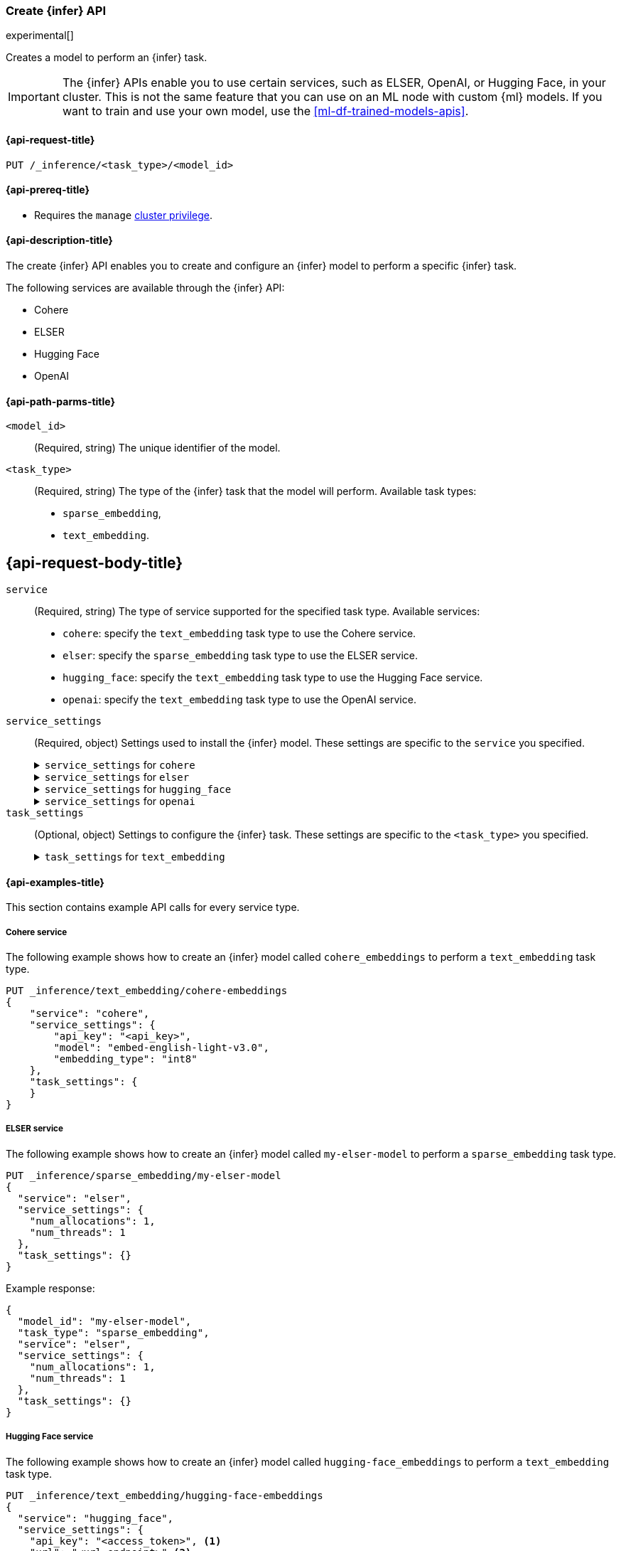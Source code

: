[role="xpack"]
[[put-inference-api]]
=== Create {infer} API

experimental[]

Creates a model to perform an {infer} task.

IMPORTANT: The {infer} APIs enable you to use certain services, such as ELSER, 
OpenAI, or Hugging Face, in your cluster. This is not the same feature that you 
can use on an ML node with custom {ml} models. If you want to train and use your 
own model, use the <<ml-df-trained-models-apis>>.


[discrete]
[[put-inference-api-request]]
==== {api-request-title}

`PUT /_inference/<task_type>/<model_id>`


[discrete]
[[put-inference-api-prereqs]]
==== {api-prereq-title}

* Requires the `manage` <<privileges-list-cluster,cluster privilege>>.


[discrete]
[[put-inference-api-desc]]
==== {api-description-title}

The create {infer} API enables you to create and configure an {infer} model to
perform a specific {infer} task.

The following services are available through the {infer} API:

* Cohere
* ELSER
* Hugging Face
* OpenAI


[discrete]
[[put-inference-api-path-params]]
==== {api-path-parms-title}


`<model_id>`::
(Required, string)
The unique identifier of the model.

`<task_type>`::
(Required, string)
The type of the {infer} task that the model will perform. Available task types:
* `sparse_embedding`,
* `text_embedding`.


[discrete]
[[put-inference-api-request-body]]
== {api-request-body-title}

`service`::
(Required, string)
The type of service supported for the specified task type.
Available services:
* `cohere`: specify the `text_embedding` task type to use the Cohere service. 
* `elser`: specify the `sparse_embedding` task type to use the ELSER service.
* `hugging_face`: specify the `text_embedding` task type to use the Hugging Face 
service.
* `openai`: specify the `text_embedding` task type to use the OpenAI service.

`service_settings`::
(Required, object)
Settings used to install the {infer} model. These settings are specific to the
`service` you specified.
+
.`service_settings` for `cohere`
[%collapsible%closed]
=====
`api_key`:::
(Required, string)
A valid API key of your Cohere account. You can find your Cohere API keys or you 
can create a new one 
https://dashboard.cohere.com/api-keys[on the API keys settings page].

IMPORTANT: You need to provide the API key only once, during the {infer} model 
creation. The <<get-inference-api>> does not retrieve your API key. After 
creating the {infer} model, you cannot change the associated API key. If you 
want to use a different API key, delete the {infer} model and recreate it with 
the same name and the updated API key.

`embedding_type`::
(Optional, string)
Specifies the types of embeddings you want to get back. Defaults to `float`.
Valid values are:
  * `float`: use it for the default float embeddings.
  * `int8`: use it for signed int8 embeddings.

`model_id`::
(Optional, string)
The name of the model to use for the {infer} task. To review the available 
models, refer to the 
https://docs.cohere.com/reference/embed[Cohere docs]. Defaults to 
`embed-english-v2.0`.
=====
+
.`service_settings` for `elser`
[%collapsible%closed]
=====
`num_allocations`:::
(Required, integer)
The number of model allocations to create. 

`num_threads`:::
(Required, integer)
The number of threads to use by each model allocation.
=====
+
.`service_settings` for `hugging_face`
[%collapsible%closed]
=====
`api_key`:::
(Required, string)
A valid access token of your Hugging Face account. You can find your Hugging 
Face access tokens or you can create a new one 
https://huggingface.co/settings/tokens[on the settings page].

IMPORTANT: You need to provide the API key only once, during the {infer} model 
creation. The <<get-inference-api>> does not retrieve your API key. After 
creating the {infer} model, you cannot change the associated API key. If you 
want to use a different API key, delete the {infer} model and recreate it with 
the same name and the updated API key.

`url`:::
(Required, string)
The URL endpoint to use for the requests.
=====
+
.`service_settings` for `openai`
[%collapsible%closed]
=====
`api_key`:::
(Required, string)
A valid API key of your OpenAI account. You can find your OpenAI API keys in 
your OpenAI account under the 
https://platform.openai.com/api-keys[API keys section].

IMPORTANT: You need to provide the API key only once, during the {infer} model 
creation. The <<get-inference-api>> does not retrieve your API key. After 
creating the {infer} model, you cannot change the associated API key. If you 
want to use a different API key, delete the {infer} model and recreate it with 
the same name and the updated API key.

`organization_id`:::
(Optional, string)
The unique identifier of your organization. You can find the Organization ID in 
your OpenAI account under 
https://platform.openai.com/account/organization[**Settings** > **Organizations**]. 

`url`:::
(Optional, string)
The URL endpoint to use for the requests. Can be changed for testing purposes.
Defaults to `https://api.openai.com/v1/embeddings`.
=====

`task_settings`::
(Optional, object)
Settings to configure the {infer} task. These settings are specific to the
`<task_type>` you specified.
+
.`task_settings` for `text_embedding`
[%collapsible%closed]
=====
`input_type`:::
(optional, string)
For `cohere` service only. Specifies the type of input passed to the model.
Valid values are:
  * `classification`: use it for embeddings passed through a text classifier.
  * `clusterning`: use it for the embeddings run through a clustering algorithm.
  * `ingest`: use it for storing document embeddings in a vector database.
  * `search`: use it for storing embeddings of search queries run against a 
  vector data base to find relevant documents.

`model`:::
(Optional, string)
For `openai` sevice only. The name of the model to use for the {infer} task. Refer 
to the 
https://platform.openai.com/docs/guides/embeddings/what-are-embeddings[OpenAI documentation]
for the list of available text embedding models.

`truncate`:::
(Optional, string)
For `cohere` service only. Specifies how the API handles inputs longer than the 
maximum token length. Defaults to `END`. Valid values are:
 * `NONE`: when the input exceeds the maximum input token length an error is 
 returned.
 * `START`: when the input exceeds the maximum input token length the start of 
 the input is discarded.
 * `END`: when the input exceeds the maximum input token length the end of 
 the input is discarded. 
=====


[discrete]
[[put-inference-api-example]]
==== {api-examples-title}

This section contains example API calls for every service type.


[discrete]
[[inference-example-cohere]]
===== Cohere service

The following example shows how to create an {infer} model called
`cohere_embeddings` to perform a `text_embedding` task type.

[source,console]
------------------------------------------------------------
PUT _inference/text_embedding/cohere-embeddings
{
    "service": "cohere",
    "service_settings": {
        "api_key": "<api_key>",
        "model": "embed-english-light-v3.0",
        "embedding_type": "int8"
    },
    "task_settings": {
    }
}
------------------------------------------------------------
// TEST[skip:TBD]


[discrete]
[[inference-example-elser]]
===== ELSER service

The following example shows how to create an {infer} model called
`my-elser-model` to perform a `sparse_embedding` task type.

[source,console]
------------------------------------------------------------
PUT _inference/sparse_embedding/my-elser-model
{
  "service": "elser",
  "service_settings": {
    "num_allocations": 1,
    "num_threads": 1
  },
  "task_settings": {}
}
------------------------------------------------------------
// TEST[skip:TBD]


Example response:

[source,console-result]
------------------------------------------------------------
{
  "model_id": "my-elser-model",
  "task_type": "sparse_embedding",
  "service": "elser",
  "service_settings": {
    "num_allocations": 1,
    "num_threads": 1
  },
  "task_settings": {}
}
------------------------------------------------------------
// NOTCONSOLE


[discrete]
[[inference-example-hugging-face]]
===== Hugging Face service

The following example shows how to create an {infer} model called
`hugging-face_embeddings` to perform a `text_embedding` task type.

[source,console]
------------------------------------------------------------
PUT _inference/text_embedding/hugging-face-embeddings 
{
  "service": "hugging_face",
  "service_settings": {
    "api_key": "<access_token>", <1>
    "url": "<url_endpoint>" <2>
  }
}
------------------------------------------------------------
// TEST[skip:TBD]
<1> A valid Hugging Face access token. You can find on the 
https://huggingface.co/settings/tokens[settings page of your account].
<2> The {infer} endpoint URL you created on Hugging Face. 

Create a new {infer} endpoint on 
https://ui.endpoints.huggingface.co/[the Hugging Face endpoint page] to get an 
endpoint URL. Select the model you want to use on the new endpoint creation page 
- for example `intfloat/e5-small-v2` - then select the `Sentence Embeddings` 
task under the Advanced configuration section. Create the endpoint. Copy the URL 
after the endpoint initialization has been finished.


[discrete]
[[inference-example-openai]]
===== OpenAI service

The following example shows how to create an {infer} model called
`openai_embeddings` to perform a `text_embedding` task type.

[source,console]
------------------------------------------------------------
PUT _inference/text_embedding/openai_embeddings
{
    "service": "openai",
    "service_settings": {
        "api_key": "<api_key>"
    },
    "task_settings": {
       "model": "text-embedding-ada-002"
    }
}
------------------------------------------------------------
// TEST[skip:TBD]